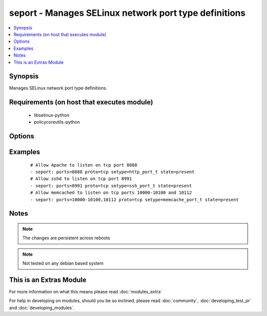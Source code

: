 .. _seport:


seport - Manages SELinux network port type definitions
++++++++++++++++++++++++++++++++++++++++++++++++++++++

.. versionadded:: 2.0


.. contents::
   :local:
   :depth: 1


Synopsis
--------

Manages SELinux network port type definitions.


Requirements (on host that executes module)
-------------------------------------------

  * libselinux-python
  * policycoreutils-python


Options
-------

.. raw:: html

    <table border=1 cellpadding=4>
    <tr>
    <th class="head">parameter</th>
    <th class="head">required</th>
    <th class="head">default</th>
    <th class="head">choices</th>
    <th class="head">comments</th>
    </tr>
            <tr>
    <td>ports<br/><div style="font-size: small;"></div></td>
    <td>yes</td>
    <td></td>
        <td><ul></ul></td>
        <td><div>Ports or port ranges, separated by a comma</div></td></tr>
            <tr>
    <td>proto<br/><div style="font-size: small;"></div></td>
    <td>yes</td>
    <td></td>
        <td><ul><li>tcp</li><li>udp</li></ul></td>
        <td><div>Protocol for the specified port.</div></td></tr>
            <tr>
    <td>reload<br/><div style="font-size: small;"></div></td>
    <td>no</td>
    <td>True</td>
        <td><ul></ul></td>
        <td><div>Reload SELinux policy after commit.</div></td></tr>
            <tr>
    <td>setype<br/><div style="font-size: small;"></div></td>
    <td>yes</td>
    <td></td>
        <td><ul></ul></td>
        <td><div>SELinux type for the specified port.</div></td></tr>
            <tr>
    <td>state<br/><div style="font-size: small;"></div></td>
    <td>yes</td>
    <td>present</td>
        <td><ul><li>present</li><li>absent</li></ul></td>
        <td><div>Desired boolean value.</div></td></tr>
        </table>
    </br>



Examples
--------

 ::

    # Allow Apache to listen on tcp port 8888
    - seport: ports=8888 proto=tcp setype=http_port_t state=present
    # Allow sshd to listen on tcp port 8991
    - seport: ports=8991 proto=tcp setype=ssh_port_t state=present
    # Allow memcached to listen on tcp ports 10000-10100 and 10112
    - seport: ports=10000-10100,10112 proto=tcp setype=memcache_port_t state=present


Notes
-----

.. note:: The changes are persistent across reboots
.. note:: Not tested on any debian based system


    
This is an Extras Module
------------------------

For more information on what this means please read :doc:`modules_extra`

    
For help in developing on modules, should you be so inclined, please read :doc:`community`, :doc:`developing_test_pr` and :doc:`developing_modules`.

